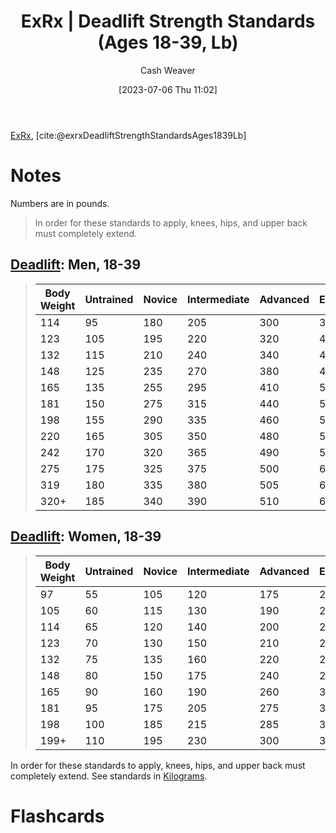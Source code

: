 :PROPERTIES:
:ROAM_REFS: [cite:@exrxDeadliftStrengthStandardsAges1839Lb]
:ID:       64b0aa9b-de0d-4ebd-b899-fe85cbfad7a3
:LAST_MODIFIED: [2023-07-06 Thu 11:04]
:END:
#+title:  ExRx | Deadlift Strength Standards (Ages 18-39, Lb)
#+hugo_custom_front_matter: :slug "64b0aa9b-de0d-4ebd-b899-fe85cbfad7a3"
#+author: Cash Weaver
#+date: [2023-07-06 Thu 11:02]
#+filetags: :reference:

[[id:f33704f3-8769-4e6e-8344-11b8a60a800a][ExRx]], [cite:@exrxDeadliftStrengthStandardsAges1839Lb]

* Notes
Numbers are in pounds.

#+begin_quote
In order for these standards to apply, knees, hips, and upper back must completely extend.
#+end_quote

** [[https://exrx.net/WeightExercises/ErectorSpinae/BBDeadlift][Deadlift]]: Men, 18-39
#+begin_quote
| Body Weight | Untrained | Novice | Intermediate | Advanced | Elite | World Record |
|-------------+-----------+--------+--------------+----------+-------+--------------|
|         114 |        95 |    180 |          205 |      300 |   385 |          594 |
|         123 |       105 |    195 |          220 |      320 |   415 |          633 |
|         132 |       115 |    210 |          240 |      340 |   440 |          629 |
|         148 |       125 |    235 |          270 |      380 |   480 |          704 |
|         165 |       135 |    255 |          295 |      410 |   520 |          759 |
|         181 |       150 |    275 |          315 |      440 |   550 |          891 |
|         198 |       155 |    290 |          335 |      460 |   565 |          880 |
|         220 |       165 |    305 |          350 |      480 |   585 |          952 |
|         242 |       170 |    320 |          365 |      490 |   595 |          970 |
|         275 |       175 |    325 |          375 |      500 |   600 |          948 |
|         319 |       180 |    335 |          380 |      505 |   610 |          939 |
|        320+ |       185 |    340 |          390 |      510 |   615 |        1,014 |
#+end_quote

** [[https://exrx.net/WeightExercises/ErectorSpinae/BBDeadlift][Deadlift]]: Women, 18-39
#+begin_quote
| Body Weight | Untrained | Novice | Intermediate | Advanced | Elite | World Record |
|-------------+-----------+--------+--------------+----------+-------+--------------|
|          97 |        55 |    105 |          120 |      175 |   230 |          349 |
|         105 |        60 |    115 |          130 |      190 |   240 |          369 |
|         114 |        65 |    120 |          140 |      200 |   255 |          404 |
|         123 |        70 |    130 |          150 |      210 |   265 |          415 |
|         132 |        75 |    135 |          160 |      220 |   275 |          435 |
|         148 |        80 |    150 |          175 |      240 |   295 |          470 |
|         165 |        90 |    160 |          190 |      260 |   320 |          499 |
|         181 |        95 |    175 |          205 |      275 |   330 |          503 |
|         198 |       100 |    185 |          215 |      285 |   350 |          506 |
|        199+ |       110 |    195 |          230 |      300 |   365 |          554 |
#+end_quote

In order for these standards to apply, knees, hips, and upper back must completely extend. See standards in [[https://exrx.net/Testing/WeightLifting/DeadliftStandardsKg][Kilograms]].
* Flashcards
#+print_bibliography: